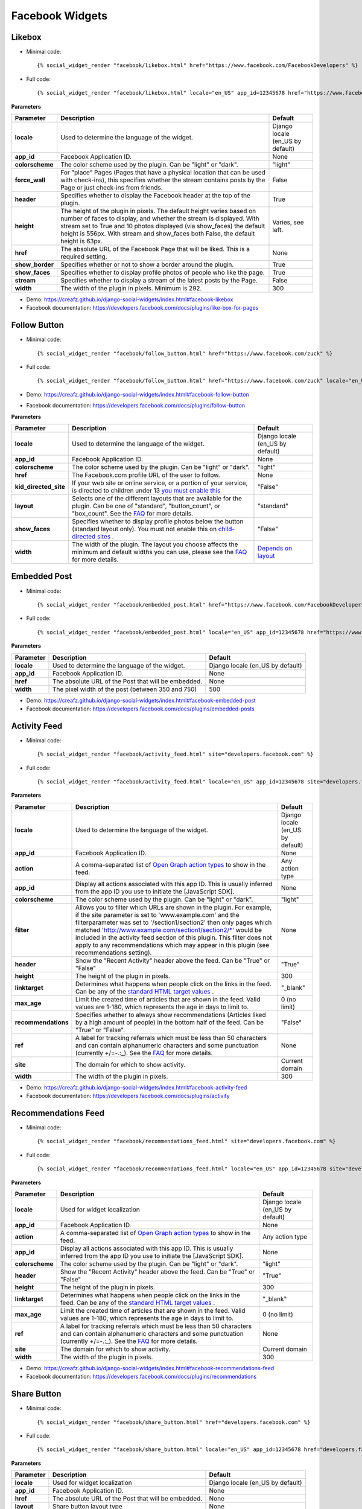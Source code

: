 Facebook Widgets
================


Likebox
-------

* Minimal code::

    {% social_widget_render "facebook/likebox.html" href="https://www.facebook.com/FacebookDevelopers" %}

* Full code::

    {% social_widget_render "facebook/likebox.html" locale="en_US" app_id=12345678 href="https://www.facebook.com/FacebookDevelopers" height=300 colorscheme="light" force_wall=False header=True show_border=True show_faces=True stream=False width=300 %}


**Parameters**

================ ============================================================================================================================================================================================================================================================================================================= =====================================
**Parameter**          Description                                                                                                                                                                                                                                                                                                   Default
================ ============================================================================================================================================================================================================================================================================================================= =====================================
**locale**           Used to determine the language of the widget.                                                                                                                                                                                                                                                                 Django locale (en_US by default)
---------------- ------------------------------------------------------------------------------------------------------------------------------------------------------------------------------------------------------------------------------------------------------------------------------------------------------------- -------------------------------------
**app_id**           Facebook Application ID.                                                                                                                                                                                                                                                                                      None
---------------- ------------------------------------------------------------------------------------------------------------------------------------------------------------------------------------------------------------------------------------------------------------------------------------------------------------- -------------------------------------
**colorscheme**      The color scheme used by the plugin. Can be "light" or "dark".                                                                                                                                                                                                                                                "light"
---------------- ------------------------------------------------------------------------------------------------------------------------------------------------------------------------------------------------------------------------------------------------------------------------------------------------------------- -------------------------------------
**force_wall**       For "place" Pages (Pages that have a physical location that can be used with check-ins), this specifies whether the stream contains posts by the Page or just check-ins from friends.                                                                                                                         False
---------------- ------------------------------------------------------------------------------------------------------------------------------------------------------------------------------------------------------------------------------------------------------------------------------------------------------------- -------------------------------------
**header**           Specifies whether to display the Facebook header at the top of the plugin.                                                                                                                                                                                                                                    True
---------------- ------------------------------------------------------------------------------------------------------------------------------------------------------------------------------------------------------------------------------------------------------------------------------------------------------------- -------------------------------------
**height**           The height of the plugin in pixels. The default height varies based on number of faces to display, and whether the stream is displayed. With stream set to True and 10 photos displayed (via show_faces) the default height is 556px. With stream and show_faces both False, the default height is 63px.      Varies, see left.
---------------- ------------------------------------------------------------------------------------------------------------------------------------------------------------------------------------------------------------------------------------------------------------------------------------------------------------- -------------------------------------
**href**             The absolute URL of the Facebook Page that will be liked. This is a required setting.                                                                                                                                                                                                                         None
---------------- ------------------------------------------------------------------------------------------------------------------------------------------------------------------------------------------------------------------------------------------------------------------------------------------------------------- -------------------------------------
**show_border**      Specifies whether or not to show a border around the plugin.                                                                                                                                                                                                                                                  True
---------------- ------------------------------------------------------------------------------------------------------------------------------------------------------------------------------------------------------------------------------------------------------------------------------------------------------------- -------------------------------------
**show_faces**       Specifies whether to display profile photos of people who like the page.                                                                                                                                                                                                                                      True
---------------- ------------------------------------------------------------------------------------------------------------------------------------------------------------------------------------------------------------------------------------------------------------------------------------------------------------- -------------------------------------
**stream**           Specifies whether to display a stream of the latest posts by the Page.                                                                                                                                                                                                                                        False
---------------- ------------------------------------------------------------------------------------------------------------------------------------------------------------------------------------------------------------------------------------------------------------------------------------------------------------- -------------------------------------
**width**            The width of the plugin in pixels. Minimum is 292.                                                                                                                                                                                                                                                            300
================ ============================================================================================================================================================================================================================================================================================================= =====================================

* Demo: https://creafz.github.io/django-social-widgets/index.html#facebook-likebox

* Facebook documentation: https://developers.facebook.com/docs/plugins/like-box-for-pages


Follow Button
-------------

* Minimal code::

    {% social_widget_render "facebook/follow_button.html" href="https://www.facebook.com/zuck" %}

* Full code::

    {% social_widget_render "facebook/follow_button.html" href="https://www.facebook.com/zuck" locale="en_US" app_id=12345678 width=300 height=100 colorscheme="light" kid_directed_site=False layout="standard" show_faces=False %}


* Demo: https://creafz.github.io/django-social-widgets/index.html#facebook-follow-button

* Facebook documentation: https://developers.facebook.com/docs/plugins/follow-button

**Parameters**

====================== ============================================================================================================================================================================================================================================== ================================================================================================
**Parameter**                Description                                                                                                                                                                                                                                    Default
====================== ============================================================================================================================================================================================================================================== ================================================================================================
**locale**                 Used to determine the language of the widget.                                                                                                                                                                                                  Django locale (en_US by default)
---------------------- ---------------------------------------------------------------------------------------------------------------------------------------------------------------------------------------------------------------------------------------------- ------------------------------------------------------------------------------------------------
**app_id**                 Facebook Application ID.                                                                                                                                                                                                                       None
---------------------- ---------------------------------------------------------------------------------------------------------------------------------------------------------------------------------------------------------------------------------------------- ------------------------------------------------------------------------------------------------
**colorscheme**            The color scheme used by the plugin. Can be "light" or "dark".                                                                                                                                                                                 "light"
---------------------- ---------------------------------------------------------------------------------------------------------------------------------------------------------------------------------------------------------------------------------------------- ------------------------------------------------------------------------------------------------
**href**                   The Facebook.com profile URL of the user to follow.                                                                                                                                                                                            None
---------------------- ---------------------------------------------------------------------------------------------------------------------------------------------------------------------------------------------------------------------------------------------- ------------------------------------------------------------------------------------------------
**kid_directed_site**      If your web site or online service, or a portion of your service, is directed to children under 13 `you must enable this <https://developers.facebook.com/docs/plugins/restrictions/>`_                                                        "False"
---------------------- ---------------------------------------------------------------------------------------------------------------------------------------------------------------------------------------------------------------------------------------------- ------------------------------------------------------------------------------------------------
**layout**                 Selects one of the different layouts that are available for the plugin. Can be one of "standard", "button_count", or "box_count". See the `FAQ <https://developers.facebook.com/docs/plugins/follow-button#faqlayout>`_ for more details.      "standard"
---------------------- ---------------------------------------------------------------------------------------------------------------------------------------------------------------------------------------------------------------------------------------------- ------------------------------------------------------------------------------------------------
**show_faces**             Specifies whether to display profile photos below the button (standard layout only). You must not enable this on `child-directed sites <https://developers.facebook.com/docs/plugins/restrictions/>`_ .                                        "False"
---------------------- ---------------------------------------------------------------------------------------------------------------------------------------------------------------------------------------------------------------------------------------------- ------------------------------------------------------------------------------------------------
**width**                  The width of the plugin. The layout you choose affects the minimum and default widths you can use, please see the `FAQ <https://developers.facebook.com/docs/plugins/follow-button#faqlayout>`__ for more details.                               `Depends on layout <https://developers.facebook.com/docs/plugins/follow-button#faqlayout>`_
====================== ============================================================================================================================================================================================================================================== ================================================================================================


Embedded Post
-------------

* Minimal code::

    {% social_widget_render "facebook/embedded_post.html" href="https://www.facebook.com/FacebookDevelopers/posts/10151471074398553" %}

* Full code::

    {% social_widget_render "facebook/embedded_post.html" locale="en_US" app_id=12345678 href="https://www.facebook.com/FacebookDevelopers/posts/10151471074398553" width=500 %}


**Parameters**

============== ======================================================== =====================================
**Parameter**      Description                                              Default
============== ======================================================== =====================================
**locale**       Used to determine the language of the widget.            Django locale (en_US by default)
-------------- -------------------------------------------------------- -------------------------------------
**app_id**       Facebook Application ID.                                 None
-------------- -------------------------------------------------------- -------------------------------------
**href**         The absolute URL of the Post that will be embedded.      None
-------------- -------------------------------------------------------- -------------------------------------
**width**        The pixel width of the post (between 350 and 750)        500
============== ======================================================== =====================================

* Demo: https://creafz.github.io/django-social-widgets/index.html#facebook-embedded-post

* Facebook documentation: https://developers.facebook.com/docs/plugins/embedded-posts


Activity Feed
-------------

* Minimal code::

    {% social_widget_render "facebook/activity_feed.html" site="developers.facebook.com" %}

* Full code::

    {% social_widget_render "facebook/activity_feed.html" locale="en_US" app_id=12345678 site="developers.facebook.com" action="likes, recommends" colorscheme="light" header=True height=300 linktarget="_blank" max_age=0 recommendations=False width=300 %}


**Parameters**

==================== =============================================================================================================================================================================================================================================================================================================================================================================================================================================== =====================================
**Parameter**              Description                                                                                                                                                                                                                                                                                                                                                                                                                                     Default
==================== =============================================================================================================================================================================================================================================================================================================================================================================================================================================== =====================================
**locale**               Used to determine the language of the widget.                                                                                                                                                                                                                                                                                                                                                                                                   Django locale (en_US by default)
-------------------- ----------------------------------------------------------------------------------------------------------------------------------------------------------------------------------------------------------------------------------------------------------------------------------------------------------------------------------------------------------------------------------------------------------------------------------------------- -------------------------------------
**app_id**               Facebook Application ID.                                                                                                                                                                                                                                                                                                                                                                                                                        None
-------------------- ----------------------------------------------------------------------------------------------------------------------------------------------------------------------------------------------------------------------------------------------------------------------------------------------------------------------------------------------------------------------------------------------------------------------------------------------- -------------------------------------
**action**               A comma-separated list of `Open Graph action types <https://developers.facebook.com/docs/opengraph/creating-action-types/>`_ to show in the feed.                                                                                                                                                                                                                                                                                               Any action type
-------------------- ----------------------------------------------------------------------------------------------------------------------------------------------------------------------------------------------------------------------------------------------------------------------------------------------------------------------------------------------------------------------------------------------------------------------------------------------- -------------------------------------
**app_id**               Display all actions associated with this app ID. This is usually inferred from the app ID you use to initiate the [JavaScript SDK].                                                                                                                                                                                                                                                                                                             None
-------------------- ----------------------------------------------------------------------------------------------------------------------------------------------------------------------------------------------------------------------------------------------------------------------------------------------------------------------------------------------------------------------------------------------------------------------------------------------- -------------------------------------
**colorscheme**          The color scheme used by the plugin. Can be "light" or "dark".                                                                                                                                                                                                                                                                                                                                                                                  "light"
-------------------- ----------------------------------------------------------------------------------------------------------------------------------------------------------------------------------------------------------------------------------------------------------------------------------------------------------------------------------------------------------------------------------------------------------------------------------------------- -------------------------------------
**filter**               Allows you to filter which URLs are shown in the plugin. For example, if the site parameter is set to 'www.example.com' and the filterparameter was set to '/section1/section2' then only pages which matched 'http://www.example.com/section1/section2/\*' would be included in the activity feed section of this plugin. This filter does not apply to any recommendations which may appear in this plugin (see recommendations setting).      None
-------------------- ----------------------------------------------------------------------------------------------------------------------------------------------------------------------------------------------------------------------------------------------------------------------------------------------------------------------------------------------------------------------------------------------------------------------------------------------- -------------------------------------
**header**               Show the "Recent Activity" header above the feed. Can be "True" or "False"                                                                                                                                                                                                                                                                                                                                                                      "True"
-------------------- ----------------------------------------------------------------------------------------------------------------------------------------------------------------------------------------------------------------------------------------------------------------------------------------------------------------------------------------------------------------------------------------------------------------------------------------------- -------------------------------------
**height**               The height of the plugin in pixels.                                                                                                                                                                                                                                                                                                                                                                                                             300
-------------------- ----------------------------------------------------------------------------------------------------------------------------------------------------------------------------------------------------------------------------------------------------------------------------------------------------------------------------------------------------------------------------------------------------------------------------------------------- -------------------------------------
**linktarget**           Determines what happens when people click on the links in the feed. Can be any of the `standard HTML target values <http://www.w3schools.com/tags/att_a_target.asp>`_ .                                                                                                                                                                                                                                                                         "_blank"
-------------------- ----------------------------------------------------------------------------------------------------------------------------------------------------------------------------------------------------------------------------------------------------------------------------------------------------------------------------------------------------------------------------------------------------------------------------------------------- -------------------------------------
**max_age**              Limit the created time of articles that are shown in the feed. Valid values are 1-180, which represents the age in days to limit to.                                                                                                                                                                                                                                                                                                            0 (no limit)
-------------------- ----------------------------------------------------------------------------------------------------------------------------------------------------------------------------------------------------------------------------------------------------------------------------------------------------------------------------------------------------------------------------------------------------------------------------------------------- -------------------------------------
**recommendations**      Specifies whether to always show recommendations (Articles liked by a high amount of people) in the bottom half of the feed. Can be "True" or "False".                                                                                                                                                                                                                                                                                          "False"
-------------------- ----------------------------------------------------------------------------------------------------------------------------------------------------------------------------------------------------------------------------------------------------------------------------------------------------------------------------------------------------------------------------------------------------------------------------------------------- -------------------------------------
**ref**                  A label for tracking referrals which must be less than 50 characters and can contain alphanumeric characters and some punctuation (currently +/=-.:_). See the `FAQ <https://developers.facebook.com/docs/plugins/activity#faqref>`__ for more details.                                                                                                                                                                                          None
-------------------- ----------------------------------------------------------------------------------------------------------------------------------------------------------------------------------------------------------------------------------------------------------------------------------------------------------------------------------------------------------------------------------------------------------------------------------------------- -------------------------------------
**site**                 The domain for which to show activity.                                                                                                                                                                                                                                                                                                                                                                                                          Current domain
-------------------- ----------------------------------------------------------------------------------------------------------------------------------------------------------------------------------------------------------------------------------------------------------------------------------------------------------------------------------------------------------------------------------------------------------------------------------------------- -------------------------------------
**width**                The width of the plugin in pixels.                                                                                                                                                                                                                                                                                                                                                                                                              300
==================== =============================================================================================================================================================================================================================================================================================================================================================================================================================================== =====================================

* Demo: https://creafz.github.io/django-social-widgets/index.html#facebook-activity-feed

* Facebook documentation: https://developers.facebook.com/docs/plugins/activity


Recommendations Feed
--------------------

* Minimal code::

    {% social_widget_render "facebook/recommendations_feed.html" site="developers.facebook.com" %}

* Full code::

    {% social_widget_render "facebook/recommendations_feed.html" locale="en_US" app_id=12345678 site="developers.facebook.com" ref="page_ref" action="likes, recommends" colorscheme="light" header=True height=300 linktarget="_blank" max_age=0 width=300 %}


**Parameters**

================ ================================================================================================================================================================================================================================================================== =====================================
**Parameter**          Description                                                                                                                                                                                                                                                        Default
================ ================================================================================================================================================================================================================================================================== =====================================
**locale**           Used for widget localization                                                                                                                                                                                                                                       Django locale (en_US by default)
---------------- ------------------------------------------------------------------------------------------------------------------------------------------------------------------------------------------------------------------------------------------------------------------ -------------------------------------
**app_id**           Facebook Application ID.                                                                                                                                                                                                                                           None
---------------- ------------------------------------------------------------------------------------------------------------------------------------------------------------------------------------------------------------------------------------------------------------------ -------------------------------------
**action**           A comma-separated list of `Open Graph action types <https://developers.facebook.com/docs/opengraph/creating-action-types/>`_ to show in the feed.                                                                                                                  Any action type
---------------- ------------------------------------------------------------------------------------------------------------------------------------------------------------------------------------------------------------------------------------------------------------------ -------------------------------------
**app_id**           Display all actions associated with this app ID. This is usually inferred from the app ID you use to initiate the [JavaScript SDK].                                                                                                                                None
---------------- ------------------------------------------------------------------------------------------------------------------------------------------------------------------------------------------------------------------------------------------------------------------ -------------------------------------
**colorscheme**      The color scheme used by the plugin. Can be "light" or "dark".                                                                                                                                                                                                     "light"
---------------- ------------------------------------------------------------------------------------------------------------------------------------------------------------------------------------------------------------------------------------------------------------------ -------------------------------------
**header**           Show the "Recent Activity" header above the feed. Can be "True" or "False"                                                                                                                                                                                         "True"
---------------- ------------------------------------------------------------------------------------------------------------------------------------------------------------------------------------------------------------------------------------------------------------------ -------------------------------------
**height**           The height of the plugin in pixels.                                                                                                                                                                                                                                300
---------------- ------------------------------------------------------------------------------------------------------------------------------------------------------------------------------------------------------------------------------------------------------------------ -------------------------------------
**linktarget**       Determines what happens when people click on the links in the feed. Can be any of the `standard HTML target values <http://www.w3schools.com/tags/att_a_target.asp>`_ .                                                                                            "_blank"
---------------- ------------------------------------------------------------------------------------------------------------------------------------------------------------------------------------------------------------------------------------------------------------------ -------------------------------------
**max_age**          Limit the created time of articles that are shown in the feed. Valid values are 1-180, which represents the age in days to limit to.                                                                                                                               0 (no limit)
---------------- ------------------------------------------------------------------------------------------------------------------------------------------------------------------------------------------------------------------------------------------------------------------ -------------------------------------
**ref**              A label for tracking referrals which must be less than 50 characters and can contain alphanumeric characters and some punctuation (currently +/=-.:_). See the `FAQ <https://developers.facebook.com/docs/plugins/recommendations#faqref>`__ for more details.      None
---------------- ------------------------------------------------------------------------------------------------------------------------------------------------------------------------------------------------------------------------------------------------------------------ -------------------------------------
**site**             The domain for which to show activity.                                                                                                                                                                                                                             Current domain
---------------- ------------------------------------------------------------------------------------------------------------------------------------------------------------------------------------------------------------------------------------------------------------------ -------------------------------------
**width**            The width of the plugin in pixels.                                                                                                                                                                                                                                 300
================ ================================================================================================================================================================================================================================================================== =====================================

* Demo: https://creafz.github.io/django-social-widgets/index.html#facebook-recommendations-feed

* Facebook documentation: https://developers.facebook.com/docs/plugins/recommendations


Share Button
------------

* Minimal code::

    {% social_widget_render "facebook/share_button.html" href="developers.facebook.com" %}

* Full code::

    {% social_widget_render "facebook/share_button.html" locale="en_US" app_id=12345678 href="developers.facebook.com" layout="none" %}


**Parameters**

================ ================================================================================================================================================================================================================================================================== =====================================
**Parameter**          Description                                                                                                                                                                                                                                                        Default
================ ================================================================================================================================================================================================================================================================== =====================================
**locale**           Used for widget localization                                                                                                                                                                                                                                       Django locale (en_US by default)
---------------- ------------------------------------------------------------------------------------------------------------------------------------------------------------------------------------------------------------------------------------------------------------------ -------------------------------------
**app_id**           Facebook Application ID.                                                                                                                                                                                                                                           None
---------------- ------------------------------------------------------------------------------------------------------------------------------------------------------------------------------------------------------------------------------------------------------------------ -------------------------------------
**href**             The absolute URL of the Post that will be embedded.                                                                                                                                                                                                                None
---------------- ------------------------------------------------------------------------------------------------------------------------------------------------------------------------------------------------------------------------------------------------------------------ -------------------------------------
**layout**           Share button layout type                                                                                                                                                                                                                                           None
================ ================================================================================================================================================================================================================================================================== =====================================

* Demo: http://creafz.github.io/django-social-widgets/index.html#facebook-share-button

* Facebook documentation: https://developers.facebook.com/docs/plugins/share-button